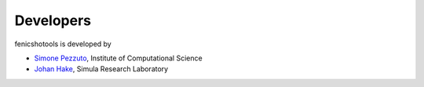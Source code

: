 Developers
==========

fenicshotools is developed by

* `Simone Pezzuto <http://icsweb.inf.unisi.ch/cms/index.php/people/150-simone-pezzuto.html>`_, Institute of Computational Science
* `Johan Hake <https://www.simula.no/people/hake>`_, Simula Research Laboratory
